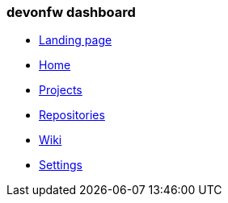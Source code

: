 === devonfw dashboard 
** link:landing-page[Landing page]
** link:home-page[Home]
** link:projects-page[Projects]
** link:repositories-page[Repositories]
** link:wiki-page[Wiki]
** link:settings-page[Settings]